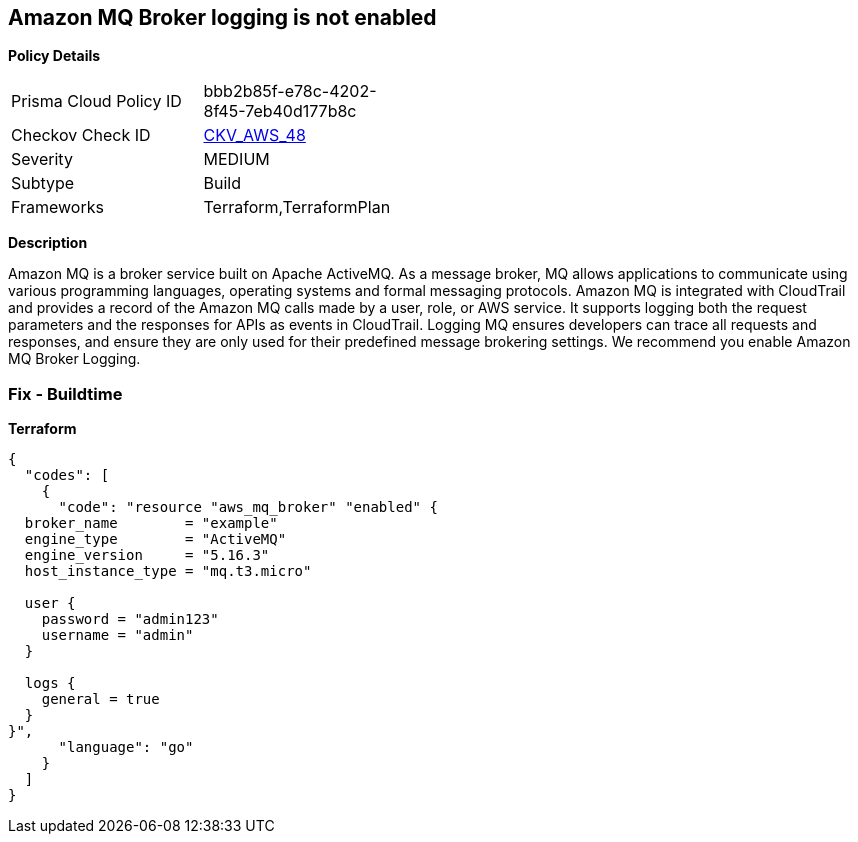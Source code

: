 == Amazon MQ Broker logging is not enabled


*Policy Details* 

[width=45%]
[cols="1,1"]
|=== 
|Prisma Cloud Policy ID 
| bbb2b85f-e78c-4202-8f45-7eb40d177b8c

|Checkov Check ID 
| https://github.com/bridgecrewio/checkov/tree/master/checkov/terraform/checks/resource/aws/MQBrokerLogging.py[CKV_AWS_48]

|Severity
|MEDIUM

|Subtype
|Build

|Frameworks
|Terraform,TerraformPlan

|=== 



*Description* 


Amazon MQ is a broker service built on Apache ActiveMQ.
As a message broker, MQ allows applications to communicate using various programming languages, operating systems and formal messaging protocols.
Amazon MQ is integrated with CloudTrail and provides a record of the Amazon MQ calls made by a user, role, or AWS service.
It supports logging both the request parameters and the responses for APIs as events in CloudTrail.
Logging MQ ensures developers can trace all requests and responses, and ensure they are only used for their predefined message brokering settings.
We recommend you enable Amazon MQ Broker Logging.

=== Fix - Buildtime


*Terraform* 




[source,go]
----
{
  "codes": [
    {
      "code": "resource "aws_mq_broker" "enabled" {
  broker_name        = "example"
  engine_type        = "ActiveMQ"
  engine_version     = "5.16.3"
  host_instance_type = "mq.t3.micro"

  user {
    password = "admin123"
    username = "admin"
  }

  logs {
    general = true
  }
}",
      "language": "go"
    }
  ]
}
----
